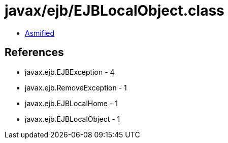 = javax/ejb/EJBLocalObject.class

 - link:EJBLocalObject-asmified.java[Asmified]

== References

 - javax.ejb.EJBException - 4
 - javax.ejb.RemoveException - 1
 - javax.ejb.EJBLocalHome - 1
 - javax.ejb.EJBLocalObject - 1
